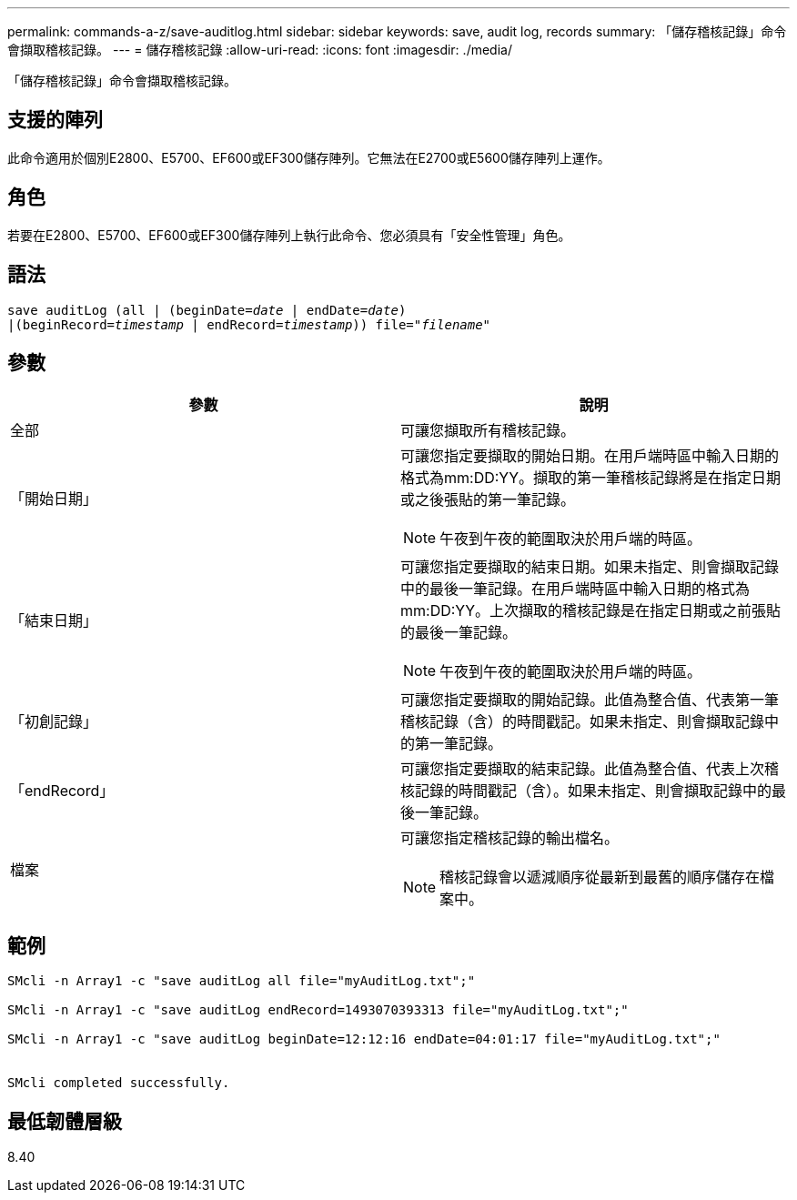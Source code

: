---
permalink: commands-a-z/save-auditlog.html 
sidebar: sidebar 
keywords: save, audit log, records 
summary: 「儲存稽核記錄」命令會擷取稽核記錄。 
---
= 儲存稽核記錄
:allow-uri-read: 
:icons: font
:imagesdir: ./media/


[role="lead"]
「儲存稽核記錄」命令會擷取稽核記錄。



== 支援的陣列

此命令適用於個別E2800、E5700、EF600或EF300儲存陣列。它無法在E2700或E5600儲存陣列上運作。



== 角色

若要在E2800、E5700、EF600或EF300儲存陣列上執行此命令、您必須具有「安全性管理」角色。



== 語法

[listing, subs="+macros"]
----

save auditLog (all | (beginDate=pass:quotes[_date_ | endDate=_date_)]
|(beginRecord=pass:quotes[_timestamp_] | endRecord=pass:quotes[_timestamp_))] file=pass:quotes["_filename_"]
----


== 參數

[cols="2*"]
|===
| 參數 | 說明 


 a| 
全部
 a| 
可讓您擷取所有稽核記錄。



 a| 
「開始日期」
 a| 
可讓您指定要擷取的開始日期。在用戶端時區中輸入日期的格式為mm:DD:YY。擷取的第一筆稽核記錄將是在指定日期或之後張貼的第一筆記錄。

[NOTE]
====
午夜到午夜的範圍取決於用戶端的時區。

====


 a| 
「結束日期」
 a| 
可讓您指定要擷取的結束日期。如果未指定、則會擷取記錄中的最後一筆記錄。在用戶端時區中輸入日期的格式為mm:DD:YY。上次擷取的稽核記錄是在指定日期或之前張貼的最後一筆記錄。

[NOTE]
====
午夜到午夜的範圍取決於用戶端的時區。

====


 a| 
「初創記錄」
 a| 
可讓您指定要擷取的開始記錄。此值為整合值、代表第一筆稽核記錄（含）的時間戳記。如果未指定、則會擷取記錄中的第一筆記錄。



 a| 
「endRecord」
 a| 
可讓您指定要擷取的結束記錄。此值為整合值、代表上次稽核記錄的時間戳記（含）。如果未指定、則會擷取記錄中的最後一筆記錄。



 a| 
檔案
 a| 
可讓您指定稽核記錄的輸出檔名。

[NOTE]
====
稽核記錄會以遞減順序從最新到最舊的順序儲存在檔案中。

====
|===


== 範例

[listing]
----

SMcli -n Array1 -c "save auditLog all file="myAuditLog.txt";"

SMcli -n Array1 -c "save auditLog endRecord=1493070393313 file="myAuditLog.txt";"

SMcli -n Array1 -c "save auditLog beginDate=12:12:16 endDate=04:01:17 file="myAuditLog.txt";"


SMcli completed successfully.
----


== 最低韌體層級

8.40
